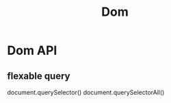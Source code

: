 :PROPERTIES:
:ID:       77e26391-1c71-456f-b1e0-3250eaa3332e
:END:
#+title: Dom

* Dom API

** flexable query
   document.querySelector()
   document.querySelectorAll()

